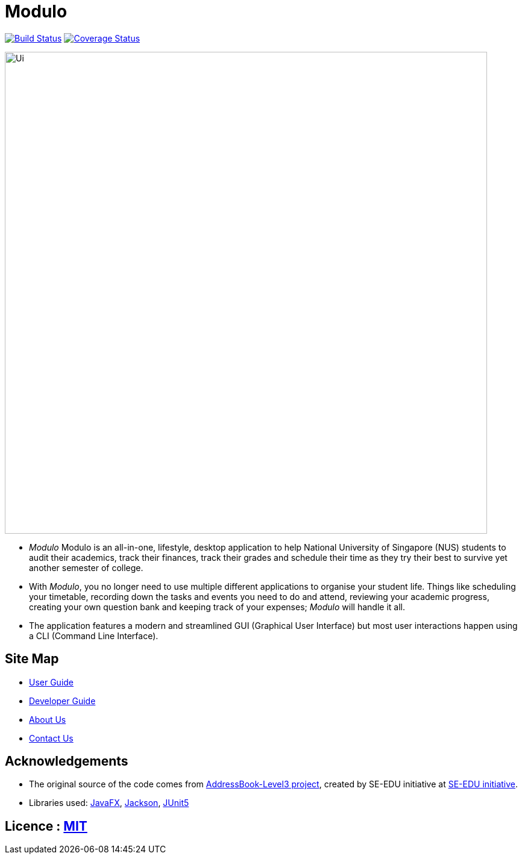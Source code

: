 = Modulo
ifdef::env-github,env-browser[:relfileprefix: docs/]

https://travis-ci.org/AY1920S1-CS2103-T16-2/main[image:https://travis-ci.org/AY1920S1-CS2103-T16-2/main.svg?branch=master[Build Status]]
https://coveralls.io/github/AY1920S1-CS2103-T16-2/main?branch=master[image:https://coveralls.io/repos/github/AY1920S1-CS2103-T16-2/main/badge.svg?branch=master[Coverage Status]]

ifdef::env-github[]
image::docs/images/Ui.png[width="800"]
endif::[]

ifndef::env-github[]
image::images/Ui.png[width="800"]
endif::[]

* _Modulo_ Modulo is an all-in-one, lifestyle, desktop application to  help National University of Singapore (NUS) students to audit their academics, track their finances, track their grades and schedule their time as they try their best to survive yet another semester of college. 
* With _Modulo_, you no longer need to use multiple different applications to organise your student life.
Things like scheduling your timetable, recording down the tasks and events you need to do and attend, reviewing your academic progress, creating your own question bank and keeping track of your expenses; _Modulo_ will handle it all.
* The application features a modern and streamlined GUI (Graphical User Interface) but most user interactions happen using a CLI (Command Line Interface).

== Site Map

* <<UserGuide#, User Guide>>
* <<DeveloperGuide#, Developer Guide>>
* <<AboutUs#, About Us>>
* <<ContactUs#, Contact Us>>

== Acknowledgements

* The original source of the code comes from https://github.com/nus-cs2103-AY1920S1/addressbook-level3[AddressBook-Level3 project], created by SE-EDU initiative at https://se-education.org[SE-EDU initiative].
* Libraries used: https://openjfx.io/[JavaFX], https://github.com/FasterXML/jackson[Jackson], https://github.com/junit-team/junit5[JUnit5]

== Licence : link:LICENSE[MIT]
